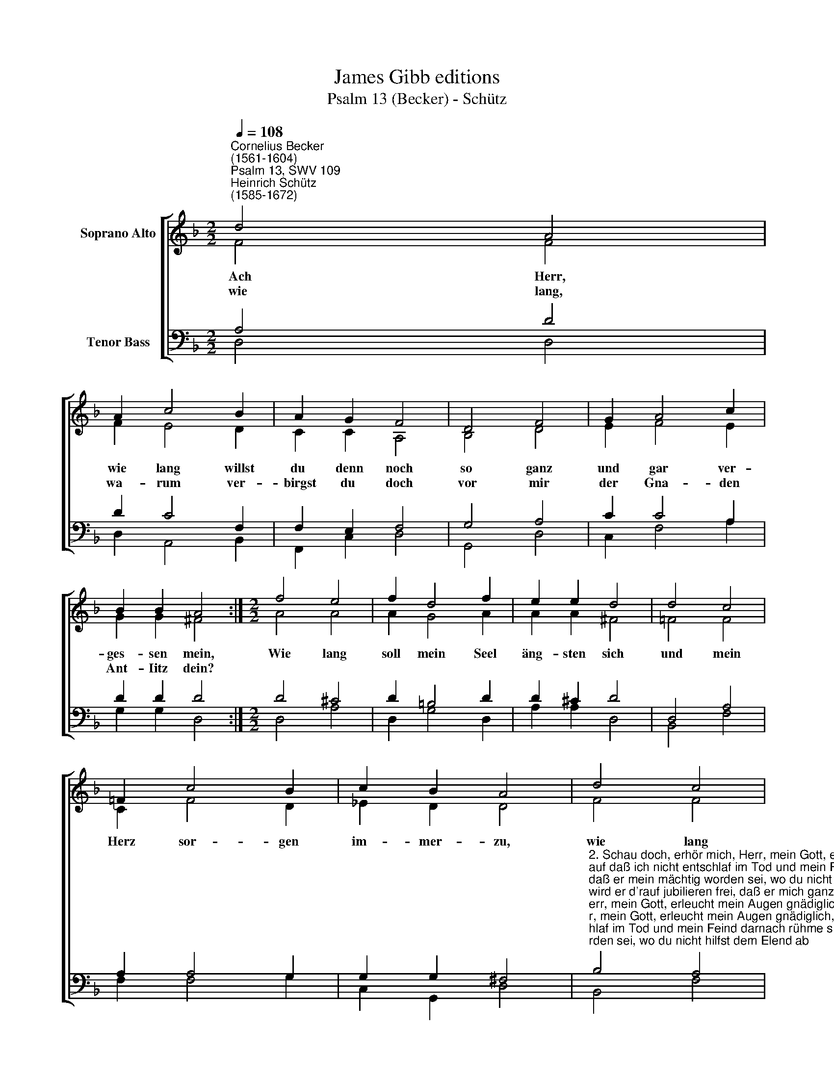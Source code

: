 X:1
T:James Gibb editions
T:Psalm 13 (Becker) - Schütz
%%score [ ( 1 2 ) ( 3 4 ) ]
L:1/8
Q:1/4=108
M:2/2
K:F
V:1 treble nm="Soprano Alto"
V:2 treble 
V:3 bass nm="Tenor Bass"
V:4 bass 
V:1
"^Cornelius Becker\n(1561-1604)""^Psalm 13, SWV 109""^Heinrich Schütz\n(1585-1672)" d4 A4 | %1
w: ~Ach Herr,|
w: wie lang,|
 A2 c4 B2 | A2 G2 F4 | D4 F4 | G2 A4 c2 | B2 B2 A4 :|[M:2/2] f4 e4 | f2 d4 f2 | e2 e2 d4 | d4 c4 | %10
w: wie lang willst|du denn noch|so ganz|und gar ver-|ges- sen mein,|Wie lang|soll mein Seel|äng- sten sich|und mein|
w: wa- rum ver-|birgst du doch|vor mir|der Gna- den|Ant- Iitz dein?|||||
 =F2 c4 B2 | c2 B2 A4 | d4 c4 | d2 B4 d2 | c2 c2 B4 | F4 B4 | c2 d4 B2 | (c4 d2 A2- | %18
w: Herz sor- gen|im- mer- zu,|wie lang|soll mein Feind|trot- zig- lich|mir zu-|fü- gen so|viel * *|
w: ||||||||
 A2 B2) c2 A2 | G8 |] %20
w: * * * Un-|ruh?|
w: ||
V:2
 F4 F4 | F2 E4 D2 | C2 C2 A,4 | B,4 D4 | E2 F4 E2 | G2 G2 ^F4 :|[M:2/2] A4 A4 | A2 G4 A2 | %8
 A2 A2 ^F4 | =F4 F4 | C2 F4 D2 | _E2 D2 D4 | F4 F4 | F2 _E4 F2 | F2 F2 F4 | D4 D4 | F2 F4 F2 | %17
 (F4 D2 F2- | F2 D2 _E2) D2 | D8 |] %20
V:3
 A,4 D4 | D2 C4 F,2 | F,2 E,2 F,4 | G,4 A,4 | C2 C4 A,2 | D2 D2 D4 :|[M:2/2] D4 ^C4 | D2 =B,4 D2 | %8
 D2 ^C2 D4 | D,4 A,4 | A,2 A,4 G,2 | G,2 G,2 ^F,4 | %12
"^2. Schau doch, erhör mich, Herr, mein Gott, erleucht mein Augen gnädiglich,\nauf daß ich nicht entschlaf im Tod und mein Feind darnach rühme sich,\ndaß er mein mächtig worden sei, wo du nicht hilfst dem Elend ab\nwird er d'rauf jubilieren frei, daß er mich ganz vertilget hab.\n\n3. Mein Hoffnung steht darauf allein, daß du so reich an Gnaden bist,\nmein Herz darob wird fröhlich sein, weil du mir hilfst zu jeder Frist.\nDafür will ich dich rühmen schon mit Psalmen und mit Lobgesang.\nDu, Herr, hast wohl an mir getan, des mußt du haben ewig Dank." B,4 A,4 | %13
 B,2 G,4 B,2 | B,2 A,2 B,4 | A,4 G,4 | A,2 B,4 D2 | (A,4 B,2 C2- | C2 B,A,) G,2 ^F,2 | G,8 |] %20
V:4
 D,4 D,4 | D,2 A,,4 B,,2 | F,,2 C,2 D,4 | G,,4 D,4 | C,2 F,4 A,2 | G,2 G,2 D,4 :|[M:2/2] D,4 A,4 | %7
 D,2 G,4 D,2 | A,2 A,2 D,4 | B,,4 F,4 | F,2 F,4 G,2 | C,2 G,,2 D,4 | B,,4 F,4 | B,,2 _E,4 B,,2 | %14
 F,2 F,2 B,,4 | D,4 G,4 | F,2 B,,4 B,,2 | (F,4 B,2 F,2- | F,2 G,2) C,2 D,2 | G,,8 |] %20

